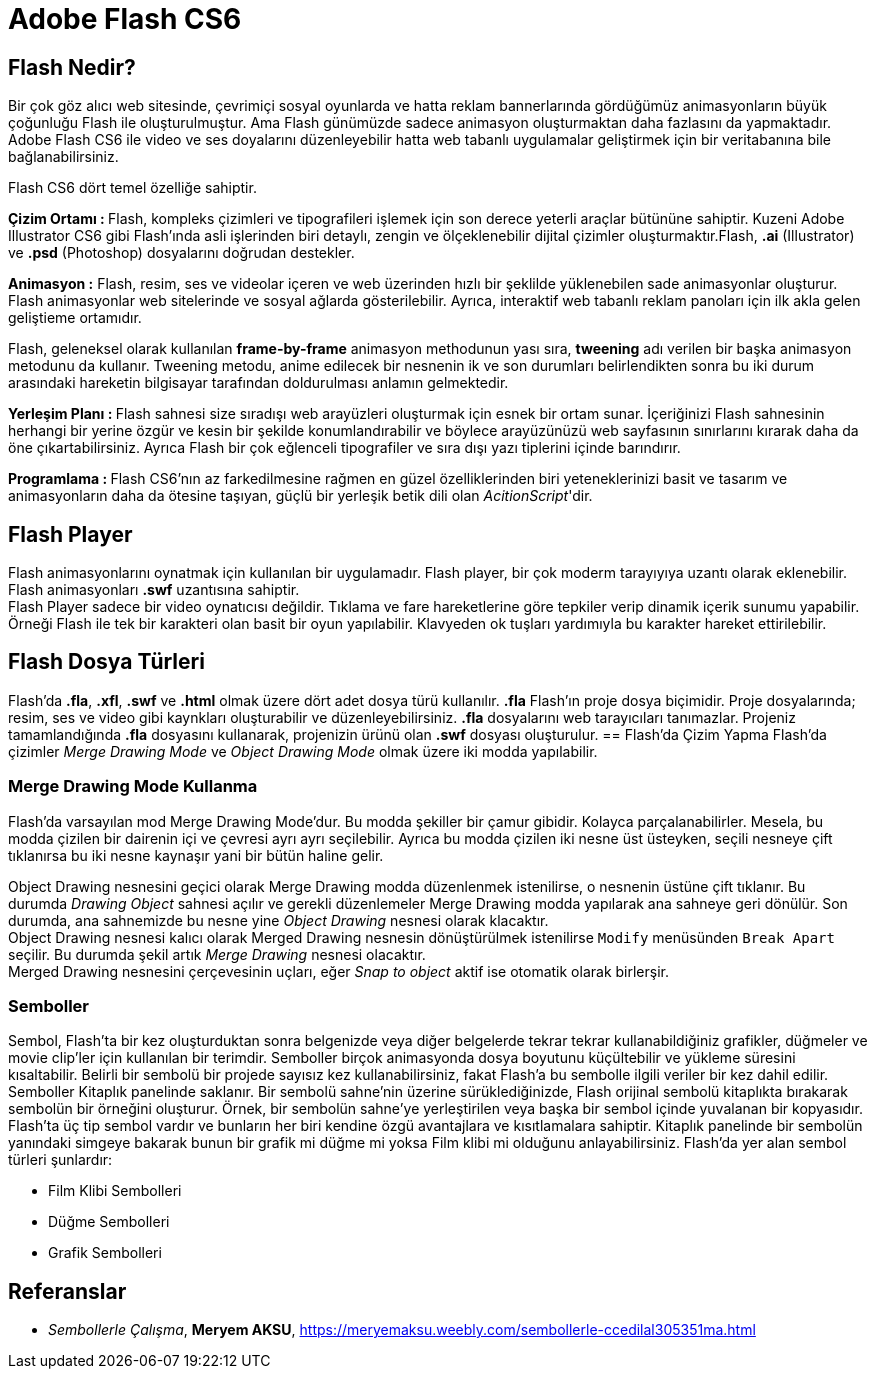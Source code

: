 = Adobe Flash CS6

== Flash Nedir?
Bir çok göz alıcı web sitesinde, çevrimiçi sosyal oyunlarda ve hatta reklam bannerlarında gördüğümüz 
animasyonların büyük çoğunluğu Flash ile oluşturulmuştur. Ama Flash günümüzde sadece animasyon oluşturmaktan 
daha fazlasını da yapmaktadır. Adobe Flash CS6 ile video ve ses doyalarını düzenleyebilir hatta web tabanlı
uygulamalar geliştirmek için bir veritabanına bile bağlanabilirsiniz.

Flash CS6 dört temel özelliğe sahiptir.

**Çizim Ortamı : ** Flash, kompleks çizimleri ve tipografileri işlemek için son derece yeterli araçlar 
bütününe sahiptir. Kuzeni Adobe Illustrator CS6 gibi Flash'ında asli işlerinden biri detaylı, zengin ve 
ölçeklenebilir dijital çizimler oluşturmaktır.Flash, *.ai* (Illustrator) ve *.psd* (Photoshop) 
dosyalarını doğrudan destekler.

**Animasyon :** Flash, resim, ses ve videolar içeren ve web üzerinden hızlı bir şeklilde yüklenebilen sade 
animasyonlar oluşturur. Flash animasyonlar web sitelerinde ve sosyal ağlarda gösterilebilir. Ayrıca, interaktif 
web tabanlı reklam panoları için ilk akla gelen geliştieme ortamıdır.

Flash, geleneksel olarak kullanılan *frame-by-frame* animasyon methodunun yası sıra, *tweening* 
adı verilen bir başka animasyon metodunu da kullanır. Tweening metodu, anime edilecek bir nesnenin ik ve son
durumları belirlendikten sonra bu iki durum arasındaki hareketin bilgisayar tarafından doldurulması anlamın gelmektedir.

**Yerleşim Planı : ** Flash sahnesi size sıradışı web arayüzleri oluşturmak için esnek bir ortam sunar. İçeriğinizi 
Flash sahnesinin herhangi bir yerine özgür ve kesin bir şekilde konumlandırabilir ve böylece arayüzünüzü web sayfasının 
sınırlarını kırarak daha da öne çıkartabilirsiniz. Ayrıca Flash bir çok eğlenceli tipografiler ve sıra dışı yazı tiplerini 
içinde barındırır.

**Programlama : ** Flash CS6'nın az farkedilmesine rağmen en güzel özelliklerinden biri yeteneklerinizi 
basit ve tasarım ve animasyonların daha da ötesine taşıyan, güçlü bir yerleşik betik dili olan __AcitionScript__'dir.

== Flash Player
Flash animasyonlarını oynatmak için kullanılan bir uygulamadır. Flash player, bir çok moderm tarayıyıya uzantı olarak 
eklenebilir. Flash animasyonları *.swf* uzantısına sahiptir. +
Flash Player sadece bir video oynatıcısı değildir. Tıklama ve fare hareketlerine göre tepkiler verip dinamik içerik sunumu yapabilir.
Örneği Flash ile tek bir karakteri olan basit bir oyun yapılabilir. Klavyeden ok tuşları yardımıyla bu karakter hareket ettirilebilir.


== Flash Dosya Türleri
Flash'da *.fla*, *.xfl*, *.swf* ve *.html* olmak üzere dört adet dosya türü kullanılır. *.fla* Flash'ın proje dosya biçimidir. 
Proje dosyalarında; resim, ses ve video gibi kaynkları oluşturabilir ve düzenleyebilirsiniz. *.fla* dosyalarını web tarayıcıları tanımazlar. 
Projeniz tamamlandığında *.fla* dosyasını kullanarak, projenizin ürünü olan *.swf* dosyası oluşturulur.
== Flash'da Çizim Yapma
Flash'da çizimler _Merge Drawing Mode_ ve _Object Drawing Mode_ olmak üzere iki modda yapılabilir. 

=== Merge Drawing Mode Kullanma
Flash'da varsayılan mod Merge Drawing Mode'dur. Bu modda şekiller bir çamur gibidir. Kolayca parçalanabilirler.
Mesela, bu modda çizilen bir dairenin içi ve çevresi ayrı ayrı seçilebilir. Ayrıca bu modda çizilen iki nesne 
üst üsteyken, seçili nesneye çift tıklanırsa bu iki nesne kaynaşır yani bir bütün haline gelir.

Object Drawing nesnesini geçici olarak Merge Drawing modda düzenlenmek istenilirse, o nesnenin üstüne çift tıklanır. 
Bu durumda _Drawing Object_ sahnesi açılır ve gerekli düzenlemeler Merge Drawing modda yapılarak ana sahneye geri dönülür. 
Son durumda, ana sahnemizde bu nesne yine _Object Drawing_ nesnesi olarak klacaktır. +
Object Drawing nesnesi kalıcı olarak Merged Drawing nesnesin dönüştürülmek istenilirse `Modify` menüsünden `Break Apart`
seçilir. Bu durumda şekil artık _Merge Drawing_ nesnesi olacaktır. + 
Merged Drawing nesnesini çerçevesinin uçları, eğer _Snap to object_ aktif ise otomatik olarak birlerşir.

=== Semboller
Sembol, Flash’ta bir kez oluşturduktan sonra belgenizde veya diğer
belgelerde tekrar tekrar kullanabildiğiniz grafikler, düğmeler ve movie clip’ler
için kullanılan bir terimdir. Semboller birçok animasyonda dosya boyutunu
küçültebilir ve yükleme süresini kısaltabilir. Belirli bir sembolü bir projede
sayısız kez kullanabilirsiniz, fakat Flash’a bu sembolle ilgili veriler bir kez dahil
edilir. +
Semboller Kitaplık panelinde saklanır. Bir sembolü sahne’nin üzerine
sürüklediğinizde, Flash orijinal sembolü kitaplıkta bırakarak sembolün bir
örneğini oluşturur. Örnek, bir sembolün sahne’ye yerleştirilen veya başka bir
sembol içinde yuvalanan bir kopyasıdır.
Flash’ta üç tip sembol vardır ve bunların her biri kendine özgü avantajlara ve
kısıtlamalara sahiptir. Kitaplık panelinde bir sembolün yanındaki simgeye
bakarak bunun bir grafik mi düğme mi yoksa Film klibi mi olduğunu
anlayabilirsiniz. Flash'da yer alan sembol türleri şunlardır:

* Film Klibi Sembolleri
* Düğme Sembolleri
* Grafik Sembolleri




[bibliography]
== Referanslar
- _Sembollerle Çalışma_, *Meryem AKSU*, https://meryemaksu.weebly.com/sembollerle-ccedilal305351ma.html

